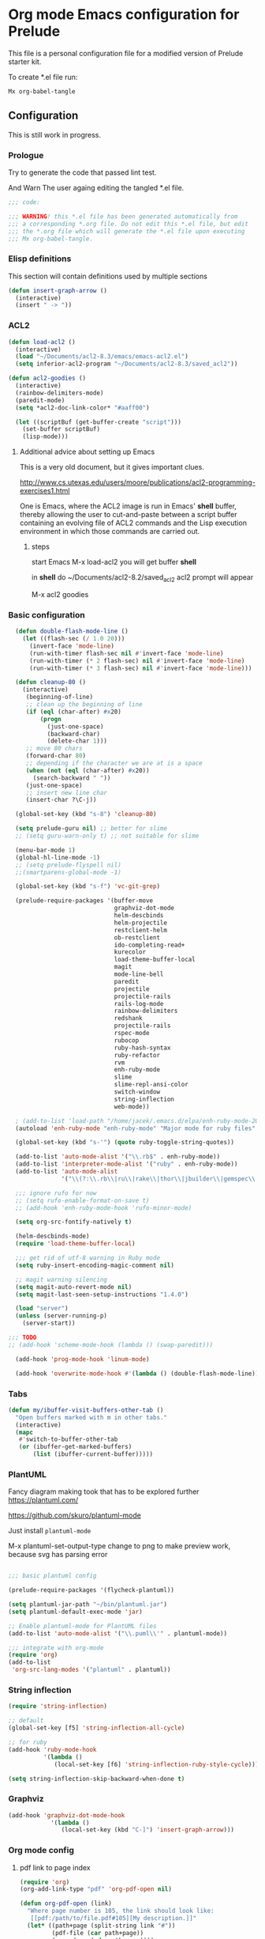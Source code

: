 #+PROPERTY:    header-args:emacs-lisp  :tangle yes

* Org mode Emacs configuration for Prelude

This  file is a personal configuration file for a modified version of Prelude
starter kit.

To create *.el file run:
#+BEGIN_EXAMPLE
Mx org-babel-tangle
#+END_EXAMPLE

** Configuration

This is still work in progress.

*** Prologue

Try to generate the code that passed lint test.

And Warn The user againg editing the tangled *.el file.

#+BEGIN_SRC emacs-lisp
  ;;; code:

  ;;; WARNING! this *.el file has been generated automatically from
  ;;; a corresponding *.org file. Do not edit this *.el file, but edit
  ;;; the *.org file which will generate the *.el file upon executing
  ;;; Mx org-babel-tangle.
#+END_SRC

*** Elisp definitions

This section will contain definitions used by multiple sections

#+begin_src emacs-lisp
(defun insert-graph-arrow ()
  (interactive)
  (insert " -> "))
#+end_src

*** ACL2

#+BEGIN_SRC emacs-lisp
  (defun load-acl2 ()
    (interactive)
    (load "~/Documents/acl2-8.3/emacs/emacs-acl2.el")
    (setq inferior-acl2-program "~/Documents/acl2-8.3/saved_acl2"))

  (defun acl2-goodies ()
    (interactive)
    (rainbow-delimiters-mode)
    (paredit-mode)
    (setq *acl2-doc-link-color* "#aaff00")

    (let ((scriptBuf (get-buffer-create "script")))
      (set-buffer scriptBuf)
      (lisp-mode)))
#+END_SRC

**** Additional advice about setting up Emacs

This is a very old document, but it gives important clues.

http://www.cs.utexas.edu/users/moore/publications/acl2-programming-exercises1.html

One is Emacs, where the ACL2 image is run in Emacs' *shell* buffer, thereby
allowing the user to cut-and-paste between a script buffer containing an
evolving file of ACL2 commands and the Lisp execution environment in which
those commands are carried out.

***** steps

start Emacs
M-x load-acl2
you will get buffer *shell*

in *shell* do ~/Documents/acl2-8.2/saved_acl2
acl2 prompt will appear

M-x acl2 goodies

*** Basic configuration

#+BEGIN_SRC emacs-lisp
        (defun double-flash-mode-line ()
          (let ((flash-sec (/ 1.0 20)))
            (invert-face 'mode-line)
            (run-with-timer flash-sec nil #'invert-face 'mode-line)
            (run-with-timer (* 2 flash-sec) nil #'invert-face 'mode-line)
            (run-with-timer (* 3 flash-sec) nil #'invert-face 'mode-line)))

        (defun cleanup-80 ()
          (interactive)
           (beginning-of-line)
           ;; clean up the beginning of line
           (if (eql (char-after) #x20)
               (progn
                 (just-one-space)
                 (backward-char)
                 (delete-char 1)))
           ;; move 80 chars
           (forward-char 80)
           ;; depending if the character we are at is a space
           (when (not (eql (char-after) #x20))
             (search-backward " "))
           (just-one-space)
           ;; insert new line char
           (insert-char ?\C-j))

        (global-set-key (kbd "s-8") 'cleanup-80)

        (setq prelude-guru nil) ;; better for slime
        ;; (setq guru-warn-only t) ;; not suitable for slime

        (menu-bar-mode 1)
        (global-hl-line-mode -1)
        ;; (setq prelude-flyspell nil)
        ;;(smartparens-global-mode -1)

        (global-set-key (kbd "s-f") 'vc-git-grep)

        (prelude-require-packages '(buffer-move
                                    graphviz-dot-mode
                                    helm-descbinds
                                    helm-projectile
                                    restclient-helm
                                    ob-restclient
                                    ido-completing-read+
                                    kurecolor
                                    load-theme-buffer-local
                                    magit
                                    mode-line-bell
                                    paredit
                                    projectile
                                    projectile-rails
                                    rails-log-mode
                                    rainbow-delimiters
                                    redshank
                                    projectile-rails
                                    rspec-mode
                                    rubocop
                                    ruby-hash-syntax
                                    ruby-refactor
                                    rvm
                                    enh-ruby-mode
                                    slime
                                    slime-repl-ansi-color
                                    switch-window
                                    string-inflection
                                    web-mode))

        ; (add-to-list 'load-path "/home/jacek/.emacs.d/elpa/enh-ruby-mode-20190513.254/enh-ruby-mode.el") ; must be added after any path containing old ruby-mode
        (autoload 'enh-ruby-mode "enh-ruby-mode" "Major mode for ruby files" t)

        (global-set-key (kbd "s-'") (quote ruby-toggle-string-quotes))

        (add-to-list 'auto-mode-alist '("\\.rb$" . enh-ruby-mode))
        (add-to-list 'interpreter-mode-alist '("ruby" . enh-ruby-mode))                                          ;
        (add-to-list 'auto-mode-alist
                     '("\\(?:\\.rb\\|ru\\|rake\\|thor\\|jbuilder\\|gemspec\\|podspec\\|/\\(?:Gem\\|Rake\\|Cap\\|Thor\\|Vagrant\\|Guard\\|Pod\\)file\\)\\'" . enh-ruby-mode))

        ;;; ignore rufo for now
        ;; (setq rufo-enable-format-on-save t)
        ;; (add-hook 'enh-ruby-mode-hook 'rufo-minor-mode)

        (setq org-src-fontify-natively t)

        (helm-descbinds-mode)
        (require 'load-theme-buffer-local)

        ;;; get rid of utf-8 warning in Ruby mode
        (setq ruby-insert-encoding-magic-comment nil)

        ;; magit warning silencing
        (setq magit-auto-revert-mode nil)
        (setq magit-last-seen-setup-instructions "1.4.0")

        (load "server")
        (unless (server-running-p)
          (server-start))

      ;;; TODO
      ;; (add-hook 'scheme-mode-hook (lambda () (swap-paredit)))

        (add-hook 'prog-mode-hook 'linum-mode)

        (add-hook 'overwrite-mode-hook #'(lambda () (double-flash-mode-line)))

#+END_SRC

*** Tabs

#+begin_src emacs-lisp
  (defun my/ibuffer-visit-buffers-other-tab ()
    "Open buffers marked with m in other tabs."
    (interactive)
    (mapc
     #'switch-to-buffer-other-tab
     (or (ibuffer-get-marked-buffers)
         (list (ibuffer-current-buffer)))))
#+end_src

*** PlantUML

Fancy diagram making took that has to be explored further
https://plantuml.com/

https://github.com/skuro/plantuml-mode

Just install ~plantuml-mode~

M-x plantuml-set-output-type change to png to make preview work, because svg has
parsing error

#+begin_src emacs-lisp

;;; basic plantuml config

(prelude-require-packages '(flycheck-plantuml))

(setq plantuml-jar-path "~/bin/plantuml.jar")
(setq plantuml-default-exec-mode 'jar)

;; Enable plantuml-mode for PlantUML files
(add-to-list 'auto-mode-alist '("\\.puml\\'" . plantuml-mode))

;;; integrate with org-mode
(require 'org)
(add-to-list
 'org-src-lang-modes '("plantuml" . plantuml))
#+end_src


*** String inflection

#+BEGIN_SRC emacs-lisp
  (require 'string-inflection)

  ;; default
  (global-set-key [f5] 'string-inflection-all-cycle)

  ;; for ruby
  (add-hook 'ruby-mode-hook
            '(lambda ()
               (local-set-key [f6] 'string-inflection-ruby-style-cycle)))

  (setq string-inflection-skip-backward-when-done t)
#+END_SRC

*** Graphviz

#+begin_src emacs-lisp
  (add-hook 'graphviz-dot-mode-hook
              '(lambda ()
                 (local-set-key (kbd "C-]") 'insert-graph-arrow)))
#+end_src

*** Org mode config

**** pdf link to page index

#+BEGIN_SRC emacs-lisp
(require 'org)
(org-add-link-type "pdf" 'org-pdf-open nil)

(defun org-pdf-open (link)
  "Where page number is 105, the link should look like:
   [[pdf:/path/to/file.pdf#105][My description.]]"
  (let* ((path+page (split-string link "#"))
         (pdf-file (car path+page))
         (page (car (cdr path+page))))
    (start-process "view-pdf" nil "evince" "--page-index" page pdf-file)))
#+END_SRC

**** ob-restclient

An extension to restclient.el for emacs that provides org-babel support.

To get started, install ob-restclient.el and add (restclient . t) to
org-babel-load-languages:

#+BEGIN_SRC emacs-lisp
  (require 'restclient)

  (org-babel-do-load-languages
   'org-babel-load-languages
   '((restclient . t)))
#+END_SRC


*** vscode interaction

#+BEGIN_SRC emacs-lisp
  (defun open-buffer-in-vscode ()
    (interactive)

    ;; this possibly crashes emacs
    ;; (save-buffer)

    (let ((bfn (buffer-file-name)))
      (when bfn (let ((com (concatenate 'string "code " bfn)))
                  (shell-command com)))))

  (global-set-key [f9] 'open-buffer-in-vscode)
#+END_SRC

*** MacOSX specific settings

#+BEGIN_SRC emacs-lisp
  ;; Allow hash to be entered on MacOSX
  (fset 'insertPound "#")
  (global-set-key (kbd "M-3") 'insertPound)

  ;;; MacOSX style shortcuts
  (global-set-key (kbd "s-z") 'undo)
  (global-set-key (kbd "s-x") 'clipboard-kill-region)
  (global-set-key (kbd "s-c") 'clipboard-kill-ring-save)
  (global-set-key (kbd "s-v") 'clipboard-yank)

  ;;; MacOSX F keys
  (global-set-key (kbd "s-3") 'kmacro-start-macro-or-insert-counter)
  (global-set-key (kbd "s-4") 'kmacro-end-or-call-macro)
#+END_SRC

*** Shortcuts

#+BEGIN_SRC emacs-lisp
  (global-set-key (kbd "s-a") 'bs-cycle-previous)
  (global-set-key (kbd "s-s") 'bs-cycle-next)

  ;;; switch-window
  (global-set-key (kbd "C-x o") 'switch-window)

#+END_SRC

*** Web mode

#+BEGIN_SRC emacs-lisp
  (add-to-list 'auto-mode-alist '("\\.erb\\'" . web-mode))
  (setq web-mode-code-indent-offset 2)
  (setq web-mode-markup-indent-offset 2)
  (setq web-mode-css-indent-offset 2)
  (add-hook 'web-mode-hook #'(lambda () (smartparens-mode -1)))

  ;;; insert only <% side of erb tag, autopairing wi
  (fset 'insert-rails-erb-tag [?< ?% ])
  (global-set-key (kbd "s-=") 'insert-rails-erb-tag)
#+END_SRC

*** Haskell
#+BEGIN_SRC emacs-lisp
  ;;; make sure Emacs uses stack in Haskell Projects by default
  (setq haskell-process-type 'stack-ghci)

  (add-hook 'haskell-mode-hook (lambda () (setq-local company-dabbrev-downcase nil)))

  (defun capitalize-and-join-backwards ()
    (interactive)
    (search-backward " ")
    (right-char)
    (right-char)
    (insert " ")
    (left-char)
    (left-char)
    (capitalize-word 1)
    (paredit-forward-delete)
    (left-char)
    (paredit-backward-delete))

  (global-set-key (kbd "s-2") 'capitalize-and-join-backwards)


  (add-hook 'haskell-mode-hook
              '(lambda ()
                 (local-set-key (kbd "C-]") 'insert-graph-arrow)))
#+END_SRC

*** Lisp

**** Geiser

***** Problem explanation and fix not executed by Emacs
 Until better solution is found modify:

 #+BEGIN_EXAMPLE
 ~/.emacs.d/modules/prelude-scheme.el
 #+END_EXAMPLE

 as per my comment on:
 https://gitlab.com/jaor/geiser/issues/156#note_164897206
 to have the beginning fragment like:

 #+BEGIN_EXAMPLE
 (require 'prelude-lisp)
 (require 'geiser)
 (require 'geiser-racket)
 #+END_EXAMPLE

***** the Emacs init code
 #+BEGIN_SRC emacs-lisp
   (setq geiser-active-implementations '(chez racket))
   ;; (setq geiser-racket-binary "/usr/bin/racket")
 #+END_SRC

**** Clojure
 #+BEGIN_SRC emacs-lisp
   (add-to-list 'auto-mode-alist '("\\.edn\\'" . clojure-mode))
 #+END_SRC

**** Slime
#+BEGIN_SRC emacs-lisp
  ;;; this code has been responsible for slime version problem
  ;; (defvar slime-helper-el "~/quicklisp/slime-helper.el")
  ;; (when (file-exists-p slime-helper-el)
  ;;   (load (expand-file-name slime-helper-el)))

  (require 'slime-autoloads)

  (setq slime-contribs '(slime-fancy slime-fancy-inspector))

  (defun slime-contrib-directory ()
    (let* ((slime-folder-prefix "slime-20")
           (folder-length (length slime-folder-prefix))
           (slime-folder (car (seq-filter (lambda(x) (and (>= (length x)
                                                              folder-length)
                                                          (equal slime-folder-prefix
                                                                 (subseq x 0 folder-length))) )
                                          (directory-files "~/.emacs.d/elpa")))))
      (concat "~/.emacs.d/elpa/" slime-folder "/contrib/")))

  (setq slime-complete-symbol*-fancy t
        slime-complete-symbol-function 'slime-fuzzy-complete-symbol)


  ;;; copy last s-expression to repl
  ;;; useful for expressions like (in-package #:whatever)
  ;;; alternatively you can use C-c ~ with cursor after (in-package :some-package)
  ;;; https://www.reddit.com/r/lisp/comments/ehs12v/copying_last_expression_to_repl_in_emacsslime/
  (defun slime-copy-last-expression-to-repl (string)
    (interactive (list (slime-last-expression)))
    (slime-switch-to-output-buffer)
    (goto-char (point-max))
    (insert string))

  (global-set-key (kbd "s-e") 'slime-copy-last-expression-to-repl)
#+END_SRC

**** Paredit
#+BEGIN_SRC emacs-lisp
  (add-hook 'minibuffer-inactive-mode-hook #'paredit-mode)
  (add-hook 'minibuffer-inactive-mode-hook #'rainbow-delimiters-mode)

  (defun swap-paredit ()
    "Replace smartparens with superior paredit."
    (smartparens-mode -1)
    (paredit-mode +1))

  (autoload 'paredit-mode "paredit"
    "Minor mode for pseudo-structurally editing Lisp code." t)
  (add-hook 'emacs-lisp-mode-hook (lambda () (swap-paredit)))

  (add-hook 'lisp-mode-hook (lambda () (swap-paredit)))
  (add-hook 'lisp-interaction-mode-hook (lambda () (swap-paredit)))

  (add-hook 'scheme-mode-hook (lambda () (swap-paredit)))
  (add-hook 'geiser-repl-mode-hook (lambda () (swap-paredit)))
  (add-hook 'geiser-repl-mode-hook 'rainbow-delimiters-mode)

  (add-hook 'slime-repl-mode-hook (lambda () (swap-paredit)))
  (add-hook 'slime-repl-mode-hook 'rainbow-delimiters-mode)

  (add-hook 'clojure-mode-hook (lambda () (swap-paredit)))
  (add-hook 'cider-repl-mode-hook (lambda () (swap-paredit)))
#+END_SRC

**** The rest
#+BEGIN_SRC emacs-lisp
(setq common-lisp-hyperspec-root
      (format
       "file:/home/%s/Documents/Manuals/Lisp/HyperSpec-7-0/HyperSpec/"
       user-login-name))

  (require 'redshank-loader)
  (eval-after-load "redshank-loader"
    `(redshank-setup '(lisp-mode-hook
                       slime-repl-mode-hook)
                     t))

  (defun unfold-lisp ()
    "Unfold lisp code."
    (interactive)
    (search-forward ")")
    (backward-char)
    (search-forward " ")
    (newline-and-indent))

  (global-set-key (kbd "s-0") 'unfold-lisp)
#+END_SRC

*** Parentheses coloring

#+BEGIN_SRC emacs-lisp
  ;;; this add capability to define your own hook for responding to theme changes
  (defvar after-load-theme-hook nil
    "Hook run after a color theme is loaded using `load-theme'.")
  (defadvice load-theme (after run-after-load-theme-hook activate)
    "Run `after-load-theme-hook'."
    (run-hooks 'after-load-theme-hook))

  (require 'color)
  (defun hsl-to-hex (h s l)
    "Convert H S L to hex colours."
    (let (rgb)
      (setq rgb (color-hsl-to-rgb h s l))
      (color-rgb-to-hex (nth 0 rgb)
                        (nth 1 rgb)
                        (nth 2 rgb))))

  (defun hex-to-rgb (hex)
    "Convert a 6 digit HEX color to r g b."
    (mapcar #'(lambda (s) (/ (string-to-number s 16) 255.0))
            (list (substring hex 1 3)
                  (substring hex 3 5)
                  (substring hex 5 7))))

  (defun bg-color ()
    "Return COLOR or it's hexvalue."
    (let ((color (face-attribute 'default :background)))
      (if (equal (substring color 0 1) "#")
          color
        (apply 'color-rgb-to-hex (color-name-to-rgb color)))))

  (defun bg-light ()
    "Calculate background brightness."
    (< (color-distance  "white"
                        (bg-color))
       (color-distance  "black"
                        (bg-color))))

  (defun whitespace-line-bg ()
    "Calculate long line highlight depending on background brightness."
    (apply 'color-rgb-to-hex
           (apply 'color-hsl-to-rgb
                  (apply (if (bg-light) 'color-darken-hsl 'color-lighten-hsl)
                         (append
                          (apply 'color-rgb-to-hsl
                                 (hex-to-rgb
                                  (bg-color)))
                          '(7))))))

  (defun bracket-colors ()
    "Calculate the bracket colours based on background."
    (let (hexcolors lightvals)
      (setq lightvals (if (bg-light)
                          (list (list .60 1.0 0.55) ; H S L
                                (list .30 1.0 0.40)
                                (list .11 1.0 0.55)
                                (list .01 1.0 0.65)
                                (list .75 0.9 0.55) ; H S L
                                (list .49 0.9 0.40)
                                (list .17 0.9 0.47)
                                (list .05 0.9 0.55))
                        (list (list .70 1.0 0.68) ; H S L
                              (list .30 1.0 0.40)
                              (list .11 1.0 0.50)
                              (list .01 1.0 0.50)
                              (list .81 0.9 0.55) ; H S L
                              (list .49 0.9 0.40)
                              (list .17 0.9 0.45)
                              (list .05 0.9 0.45))))
      (dolist (n lightvals)
        (push (apply 'hsl-to-hex n) hexcolors))
      (reverse hexcolors)))


  (defun colorise-brackets ()
    "Apply my own colours to rainbow delimiters."
    (interactive)
    (require 'rainbow-delimiters)
    (custom-set-faces
     ;; change the background but do not let theme to interfere with the foreground
     `(whitespace-line ((t (:background ,(whitespace-line-bg)))))
     ;; or use (list-colors-display)
     `(rainbow-delimiters-depth-2-face ((t (:foreground ,(nth 0 (bracket-colors))))))
     `(rainbow-delimiters-depth-3-face ((t (:foreground ,(nth 1 (bracket-colors))))))
     `(rainbow-delimiters-depth-4-face ((t (:foreground ,(nth 2 (bracket-colors))))))
     `(rainbow-delimiters-depth-5-face ((t (:foreground ,(nth 3 (bracket-colors))))))
     `(rainbow-delimiters-depth-6-face ((t (:foreground ,(nth 4 (bracket-colors))))))
     `(rainbow-delimiters-depth-7-face ((t (:foreground ,(nth 5 (bracket-colors))))))
     `(rainbow-delimiters-depth-8-face ((t (:foreground ,(nth 6 (bracket-colors))))))
     `(rainbow-delimiters-depth-9-face ((t (:foreground ,(nth 7 (bracket-colors))))))
     `(rainbow-delimiters-unmatched-face ((t (:foreground "white" :background "red"))))
     `(highlight ((t (:foreground "#ff0000" :background "#888"))))))

  (colorise-brackets)

  (add-hook 'prog-mode-hook 'rainbow-delimiters-mode)
  (add-hook 'after-load-theme-hook 'colorise-brackets)


#+END_SRC

*** Buffer movement

#+BEGIN_SRC emacs-lisp
  ;; moving buffers
  (require 'buffer-move)
  ;; need to find unused shortcuts for moving up and down
  (global-set-key (kbd "<M-s-up>")     'buf-move-up)
  (global-set-key (kbd "<M-s-down>")   'buf-move-down)
  (global-set-key (kbd "<M-s-left>")   'buf-move-left)
  (global-set-key (kbd "<M-s-right>")  'buf-move-right)
#+END_SRC

*** Conclusion

#+BEGIN_SRC emacs-lisp
  (provide 'personal)
  ;;; personal ends here
#+END_SRC
